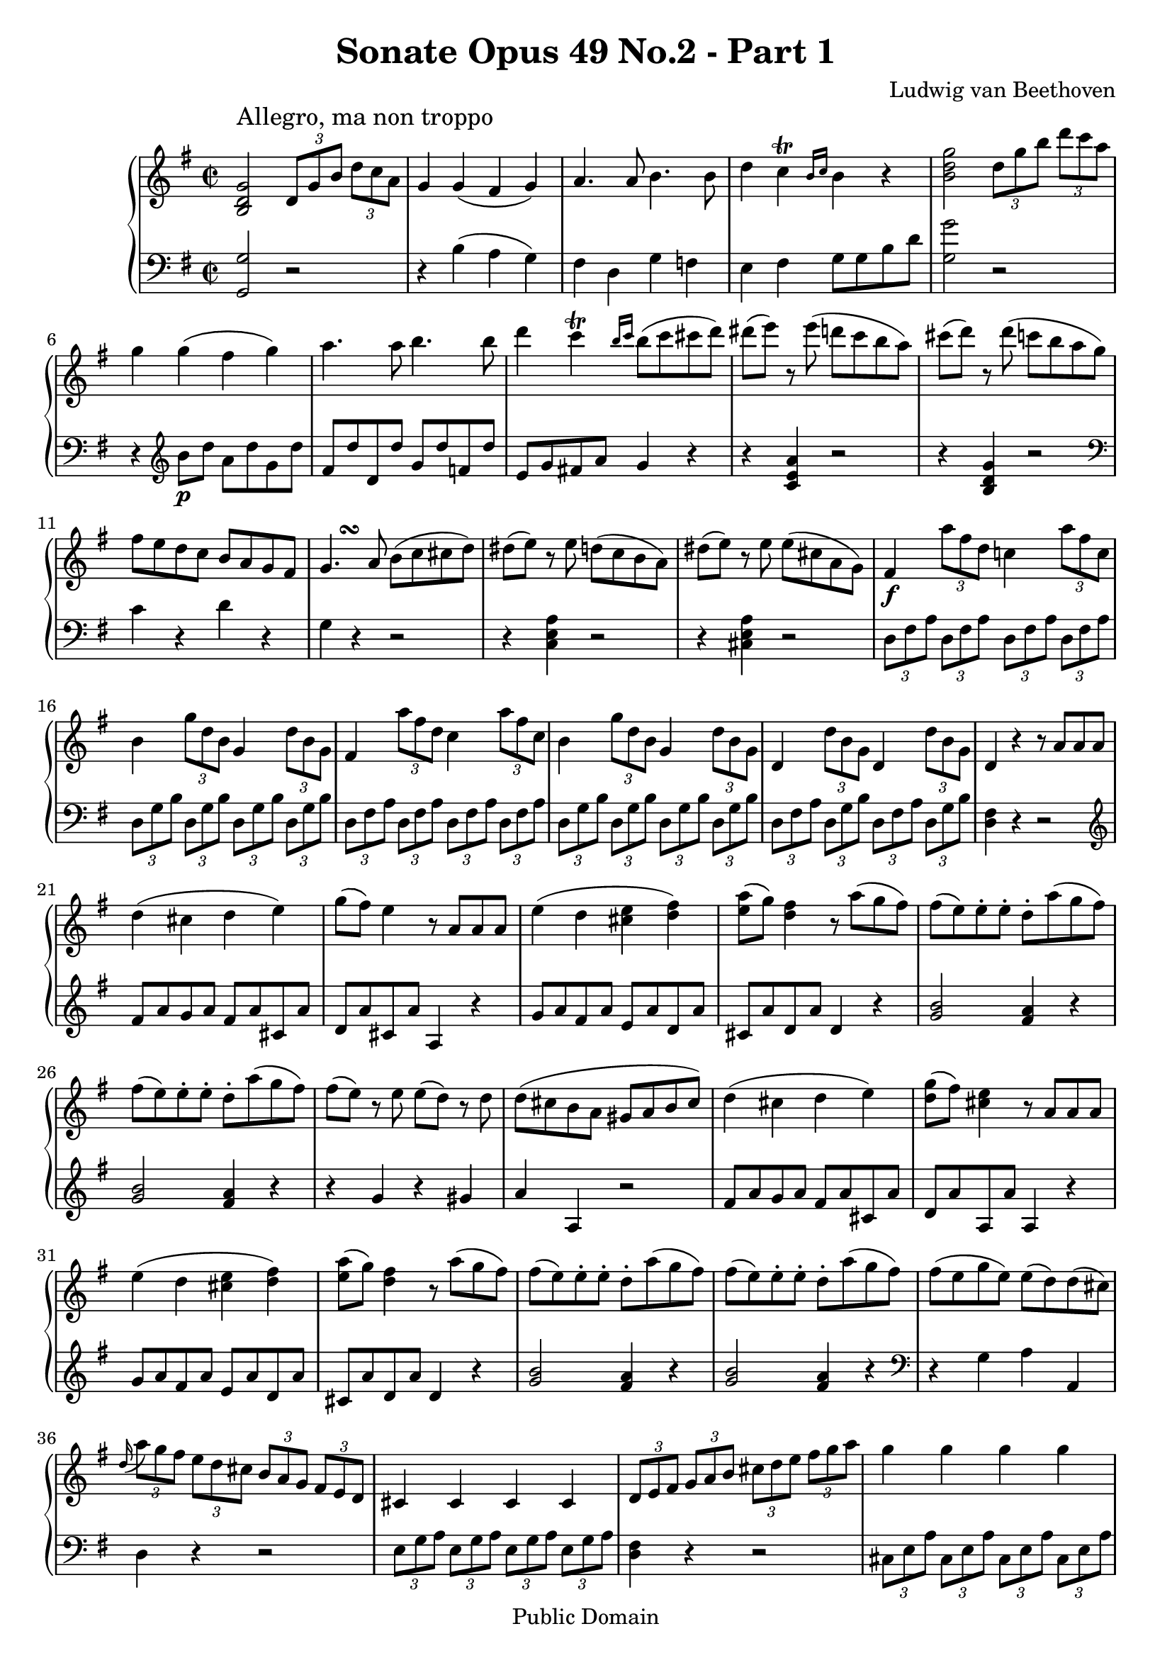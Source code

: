 \version "2.8.0"

\header {
  title = "Sonate Opus 49 No.2 - Part 1"
  composer = "Ludwig van Beethoven"
  mutopiatitle = "Sonata No. 20 (1st Movement: Allegro, ma non troppo)"
  mutopiacomposer = "BeethovenLv"
  mutopiainstrument = "Piano"
  mutopiaopus = "Op. 49, No. 2"
  date = "19th Century"
  source = "Breitkopf & Hartel (1862-1865)"
  style = "Classical"
  copyright = "Public Domain"
  maintainer = "Stelios Samelis"
  lastupdated = "2006/June/04"
  version = "2.6.0"
 footer = "Mutopia-2006/06/05-776"
 tagline = \markup { \override #'(box-padding . 1.0) \override #'(baseline-skip . 2.7) \box \center-align { \small \line { Sheet music from \with-url #"http://www.MutopiaProject.org" \line { \teeny www. \hspace #-1.0 MutopiaProject \hspace #-1.0 \teeny .org \hspace #0.5 } • \hspace #0.5 \italic Free to download, with the \italic freedom to distribute, modify and perform. } \line { \small \line { Typeset using \with-url #"http://www.LilyPond.org" \line { \teeny www. \hspace #-1.0 LilyPond \hspace #-1.0 \teeny .org } by \maintainer \hspace #-1.0 . \hspace #0.5 Reference: \footer } } \line { \teeny \line { This sheet music has been placed in the public domain by the typesetter, for details see: \hspace #-0.5 \with-url #"http://creativecommons.org/licenses/publicdomain" http://creativecommons.org/licenses/publicdomain } } } }
}

\score {

 \context GrandStaff
 <<
 \context Staff = "up" {
 \clef treble
 \key g \major
 \time 2/2
 \once \override TextScript #'padding = #2.0
 <b d' g'>2^\markup { \large "Allegro, ma non troppo" }
 \set tupletSpannerDuration = #(ly:make-moment 1 4) \times 2/3 { d'8[ g' b'] d''[ c'' a'] }
 g'4 g'( fis' g') a'4. a'8 b'4. b'8 d''4 c''\trill \grace { b'16[ c''] } b'4 r4
 <b' d'' g''>2
 \set tupletSpannerDuration = #(ly:make-moment 1 4) \times 2/3 { d''8[ g'' b''] d'''[ c''' a''] }
 g''4 g''( fis'' g'') a''4. a''8 b''4. b''8 d'''4 c'''\trill \grace { b''16[ c'''] } b''8( c''' cis''' d''')
 dis'''8( e''') r8 e'''( d''' c''' b'' a'') cis'''8( d''') r8 d'''8( c'''! b'' a'' g'')
 fis''8 e'' d'' c'' b' a' g' fis'
 g'4.^\markup { \hspace #3.0 \bold \musicglyph #"scripts.turn" } a'8 b'( c'' cis'' d'')
 dis''8( e'') r8 e'' d''( c'' b' a') dis''8( e'') r8 e'' e''( cis'' a' g') fis'4\f
 \set tupletSpannerDuration = #(ly:make-moment 1 4) \times 2/3 { a''8 fis'' d'' } c''!4 \times 2/3 { a''8 fis'' c'' }
 b'4 \times 2/3 { g''8 d'' b' } g'4 \times 2/3 { d''8 b' g' }
 fis'4 \times 2/3 { a''8 fis'' d'' } c''4 \times 2/3 { a''8 fis'' c'' }
 b'4 \times 2/3 { g''8 d'' b' } g'4 \times 2/3 { d''8 b' g' }
 d'4 \times 2/3 { d''8 b' g' } d'4 \times 2/3 { d''8 b' g' }
 d'4 r4 r8 a'8 a' a' d''4( cis'' d'' e'') g''8( fis'') e''4 r8 a'8 a' a'
 e''4( d'' <cis'' e''> <d'' fis''>) <e'' a''>8( g'') <d'' fis''>4 r8 a''8( g'' fis'')
 fis''8( e'') e''\staccato e''\staccato d''\staccato a''( g'' fis'')
 fis''8( e'') e''\staccato e''\staccato d''\staccato a''( g'' fis'')
 fis''8( e'') r e'' e''( d'') r d'' d''8( cis'' b' a' gis' a' b' cis'')
 d''4( cis'' d'' e'') <d'' g''>8( fis'') <cis'' e''>4 r8 a' a' a'
 e''4( d'' <cis'' e''> <d'' fis''>) <e'' a''>8( g'') <d'' fis''>4 r8 a''8( g'' fis'')
 fis''8( e'') e''\staccato e''\staccato d''\staccato a''( g'' fis'')
 fis''8( e'') e''\staccato e''\staccato d''\staccato a''( g'' fis'')
 fis''8( e'' g'' e'') e''( d'') d''( cis'')
 \appoggiatura d''16 \times 2/3 { a''8[ g'' fis''] e''[ d'' cis''] b'[ a' g'] fis'[ e' d'] }
 cis'4 cis' cis' cis' \times 2/3 { d'8[ e' fis'] g'[ a' b'] cis''[ d'' e''] fis''[ g'' a''] }
 g''4 g'' g'' g'' \appoggiatura fis''16 \times 2/3 { a''8[ g'' fis''] e''[ d'' cis''] b'[ a' g'] fis'[ e' d'] }
 c'!4 c' c' c' \times 2/3 { b8[ e' g'] b'[ g' e'] } d'4 \appoggiatura fis'16 e'4
 \times 2/3 { d'8[ e' fis'] g'[ a' b'] cis''[ d'' e''] fis''[ g'' a''] }
 <g'' b''>1 <fis'' a''>4\staccato <e'' g''>\staccato <d'' fis''>\staccato <cis'' e''>\staccato
 \times 2/3 { a''8[ g'' fis''] e''[ d'' cis''] b'[ a' g'] fis'[ e' d'] }
 <g' b'>1 <fis' a'>4\staccato <e' g'>\staccato <d' fis'>\staccato <cis' e'>\staccato
 d'4 \times 2/3 { a''8 fis'' d'' } cis''4 \times 2/3 { g''8 e'' cis'' }
 d''4 \times 2/3 { a'8 fis' d' } cis'4 \times 2/3 { g'8 e' cis' }
 d'4 \times 2/3 { g'8 e' cis' } d'4 \times 2/3 { g'8 e' cis' } d'4 <fis a d'> <fis a d'> r4 \bar ":|"
 \break
 <f' a' d''>2\f ~ \times 2/3 { d''8[ f'' e''] d''[ c''! b'] } a'4 gis' a' b' c'' d'' e'' d''
 \grace { c''16[ e''] } a''2 ~ \times 2/3 { a''8[ c''' b''] a''[ g'' fis''] }
 e''4 dis'' e'' fis'' g''4. fis''16 g'' a''8 g'' fis'' e''
 dis''4 r8 <b'' g''>8 <fis'' a''>4 r8 <dis'' fis''>8 <e'' g''>4 r8 <e'' g''>8 <dis'' fis''>4 <e'' g''>4
 <dis'' fis''>4 r8 <g'' b''>8 <fis'' a''>4 r8 <dis'' fis''>8 <e'' g''>4 r8 <e'' g''>8 <dis'' fis''>4 <e'' g''>4
 <dis'' fis''>4 r4 r2 <e'' g''>4 r4 r2
 c'''8( b'' c''' b'' c''' b'' a'' g'') fis''8( e'' d'' c'' b' a' g' fis')
 <b d' g'>2 \set tupletSpannerDuration = #(ly:make-moment 1 4) \times 2/3 { d'8[ g' b'] d''[ c'' a'] }
 g'4 g'( fis' g') a'4. a'8 b'4. b'8 d''4 c''\trill \grace { b'16[ c''] } b'4 r4
 <b' d'' g''>2 \times 2/3 { d''8[ g'' b''] d'''[ c''' a''] } g''4 g''( fis'' g'') a'' r8 a''8 b''4 r8 b''8
 c'''8 g'' a'' f'' e'' g'' f'' d''
 \appoggiatura c''16 \times 2/3 { g''8[ f'' e''] d''[ c'' b'] a'[ g' f'] e'[ d' c'] } b4 b b b
 \times 2/3 { c'8[ d' e'] f'[ g' a'] b'[ c'' d''] e''[ f'' g''] } f''4 f'' f'' f''
 \times 2/3 { e''8[ d'' c''] b'[ a' g'] f'[ e' d'] c'[ b a] } gis4 gis gis gis a a'2 g'!4
 fis'!4 \times 2/3 { a''8 fis'' d'' } c''!4 \times 2/3 { a''8 fis'' c'' }
 b'4 \times 2/3 { g''8 d'' b' } g'4 \times 2/3 { d''8 b' g' }
 fis'4 \times 2/3 { a''8 fis'' d'' } c''!4 \times 2/3 { a''8 fis'' c'' }
 b'4 \times 2/3 { g''8 d'' b' } g'4 \times 2/3 { d''8 b' g' }
 d'4 \times 2/3 { d''8 b' g' } d'4 \times 2/3 { d''8 b' g' }
 d'4 r4 r8 d'8 d' d' g'4( fis' g' a') c''8( b') a'4 r8 d' d' d'
 a'4( g' <fis' a'> <g' b'>) <a' d''>8( c'') <g' b'>4 r8 d''( c'' b')
 b'8( a') a'\staccato a'\staccato g'\staccato d''( c'' b')
 b'8( a') a'\staccato a'\staccato g'\staccato d''( c'' b')
 b'8( a') r a' a'( g') r g'
 fis'8\staccato g'\staccato a'\staccato
 b'\staccato c''\staccato d''\staccato e''\staccato fis''\staccato
 g''4( fis'' g'' a'') c'''8( b'') a''4 r8 d'' d'' d''
 a''4( g'' <fis'' a''> <g'' b''>) <a'' d'''>8( c''') <g'' b''>4 r8 d'''( c''' b'')
 b''8( a'') a''\staccato a''\staccato g''\staccato d'''( c''' b'')
 b''8( a'') a''\staccato a''\staccato g''\staccato d'''( c''' b'')
 b''8( a'' c''' a'') a''( g'') g''( fis'')
 \appoggiatura g''16 \times 2/3 { d'''8[ c''' b''] a''[ g'' fis''] e''[ d'' c''] b'[ a' g'] } fis'4 fis' fis' fis'
 \times 2/3 { g'8[ a' b'] c''[ d'' e''] fis''[ g'' a''] b''[ c''' d'''] } c'''4 c''' c''' c'''
 \appoggiatura b''16 \times 2/3 { d'''8[ c''' b''] a''[ g'' fis''] e''[ d'' c''] b'[ a' g'] } f'4 f' f' f'
 \times 2/3 { e'8[ a' c''] e''[ c'' a'] } g'!4 a'4\trill
 \times 2/3 { g'8[ a' b'] c''[ d'' e''] fis''[ g'' a''] b''[ c''' d'''] } <c''' e'''>1
 <b'' d'''>4\staccato <a'' c'''>\staccato <g'' b''>\staccato <fis'' a''>\staccato
 \times 2/3 { d'''8[ c''' b''] a''[ g'' fis''] e''[ d'' c''] b'[ a' g'] } <c'' e''>1
 <b' d''>4\staccato <a' c''>\staccato <g' b'>\staccato <fis' a'>\staccato
 g'4 \times 2/3 { d'''8 b'' g'' } fis''4 \times 2/3 { c'''8 a'' fis'' }
 g''4 \times 2/3 { d''8 b' g' } fis'4 \times 2/3 { c''8 a' fis' }
 g'4 \times 2/3 { d'''8 b'' g'' } fis''4 \times 2/3 { c'''8 a'' fis'' }
 g''4 \times 2/3 { d''8 b' g' } fis'4 \times 2/3 { c''8 a' fis' }
 g'4 \times 2/3 { c''8 a' fis' } g'4 \times 2/3 { c''8 a' fis' }
 g'4 r4 <a' c'' d'' fis''> r4 <b' d'' g''>4 r4 r2\fermata \bar "|."
}

 \context Staff = "down" {
 \clef bass
 \key g \major
 \time 2/2
 <g, g>2 r2 r4 b4( a g) fis4 d g f e4 fis g8 g b d'
 <g g'>2 r2 r4 \clef treble b'8\p[ d''] a'[ d'' g' d''] fis'8 d'' d' d'' g' d'' f' d'' e'8 g' fis'! a' g'4 r4
 r4 <c' e' a'>4 r2 r4 <b d' g'>4 r2
 \clef bass c'4 r4 d'4 r4 g4 r4 r2 r4 <c e a>4 r2 r4 <cis e a>4 r2
 \set tupletSpannerDuration = #(ly:make-moment 1 4)
 \times 2/3 { d8[ fis a] d[ fis a] d[ fis a] d[ fis a] d8[ g b] d8[ g b] d8[ g b] d8[ g b]
 d8[ fis a] d[ fis a] d[ fis a] d[ fis a] d8[ g b] d8[ g b] d8[ g b] d8[ g b]
 d8[ fis a] d[ g b] d[ fis a] d[ g b] } <d fis>4 r4 r2
 \clef treble fis'8 a' g' a' fis' a' cis' a' d' a' cis' a' a4 r4
 g'8 a' fis' a' e' a' d' a' cis' a' d' a' d'4 r4
 <g' b'>2 <fis' a'>4 r <g' b'>2 <fis' a'>4 r r4 g' r gis' a'4 a r2
 fis'8 a' g' a' fis' a' cis' a' d'8 a' a a' a4 r4
 g'8 a' fis' a' e' a' d' a' cis'8 a' d' a' d'4 r4
 <g' b'>2 <fis' a'>4 r <g' b'>2 <fis' a'>4 r
 \clef bass r4 g a a, d4 r4 r2
 \times 2/3 { e8[ g a] e8[ g a] e8[ g a] e8[ g a] } <d fis>4 r4 r2
 \times 2/3 { cis8[ e a] cis[ e a] cis[ e a] cis[ e a] } d4 r4 r2
 \times 2/3 {d8 [ fis a] d[ fis a] d[ fis a] d[ fis a] }
 << { r4 g4 fis g fis } \\ { g,2 a,4 a, d } >> r4 r2
 \times 2/3 { r8 \clef treble g[ a] b[ cis' d'] e'[ fis' g'] a'[ b' cis''] }
 d''4\staccato g'\staccato a'\staccato a\staccato R1
 \clef bass \times 2/3 { r8 g,[ a,] b,[ cis d] e[ fis g] a[ b cis'] }
 d'4\staccato g\staccato a\staccato a,\staccato
 \times 2/3 { d8[ fis a] d8[ fis a] d8[ g a] d8[ g a] } \times 2/3 { d8[ fis a] d8[ fis a] d8[ g a] d8[ g a] }
 \times 2/3 { d8[ fis a] d8[ g a] d8[ fis a] d8[ g a] } <d fis>4 <d, d> <d, d> r4 \bar ":|"
 \break
 <d d'>2 r2 \clef treble
 r8 e' d' e' c' e' gis e' a e' b e' c' e' b e'
 \times 2/3 { a8[ c' e'] a'[ e' c'] } a4 r4
 r8 b' a' b' g' b' dis' b' e' b' e' b' c' ais' c' ais'
 b8 b' b' b' b' b' b' b' b' b' b' b' b' b' b' b' b b' b' b' b' b' b' b' b'8 b' b' b' b' b' b' b'
 b'8( ais' b' ais' b' a' g' fis')
 \clef bass e'8( dis' e' dis' e' d' c' b) a8( gis a gis a g fis e)
 << { r2 c'2 } \\ { d1 } >> <g, g>2 r2 r4 b4( a g) fis4 d g f e4 fis g8 g b d' <g g'>2 r2
 r8 \clef treble d'' b' d'' a' d'' g' d'' fis' d'' d' d'' g' d'' f' d'' e'4 f' g' g c'4 r4 r2
 \clef bass \times 2/3 { d8[ f g] d[ f g] d[ f g] d[ f g] } c4 r4 r2
 \times 2/3 { b,8[ d g] b,[ d g] b,[ d g] b,[ d g] }c4 r4 r2
 \times 2/3 { b,8[ d e] b,[ d e] b,[ d e] b,[ d e] c8[ e a] c[ e a] cis[ e a] cis[ e a]
 d8[ fis a] d[ fis a] d[ fis a] d[ fis a] d8[ g b] d[ g b] d[ g b] d[ g b]
 d8[ fis a] d[ fis a] d[ fis a] d[ fis a] d8[ g b] d[ g b] d[ g b] d[ g b] d8[ fis a] d[ g b] d8[ fis a] d[ g b] } d4 r4 r2
 b8 d' c' d' b d' fis d' g8 d' fis d' d4 r4
 c'8 d' b d' a d' g d' fis8 d' g d' g4 r4
 <c' e'>2 <b d'>4 r <c' e'>2 <b d'>4 r r4 <c' e'> r <cis' e'> d'4 r4 r2
 \clef treble b'8 d'' c'' d'' b' d'' fis' d'' g'8 d'' fis' d'' d'4 r4
 c''8 d'' b' d'' a' d'' g' d'' fis'8 d'' g' d'' g' r r4
 << { e''4( fis'' d'') } \\ {  c''2 b'4 } >> r4 << { e''4( fis'' d'') } \\ {  c''2 b'4 } >> r4 r4 c'' d'' d' g'4 r4 r2
 \clef bass \times 2/3 { a8[ c' d'] a[ c' d'] a[ c' d'] a[ c' d'] } <g b>4 r4 r2
 \times 2/3 { fis8[ a d'] fis[ a d'] fis[ a d'] fis[ a d'] } <g b>4 r4 r2
 \times 2/3 { b,8[ d g] b,[ d g] b,[ d gis] b,[ d gis] c8[ e a] c[ e a] d[ g b] d[ fis c'] } g4 r r2
 \times 2/3 { r8 \clef treble c'[ d'] e'[ fis' g'] a'[ b' c''] d''[ e'' fis''] }
 g''4\staccato c''\staccato d''\staccato d'\staccato R1
 \clef bass \times 2/3 { r8 \stemUp c\f[ d] \stemDown e[ fis g] a[  b c'] d'[ e' fis'] }
 g'4\staccato c'\staccato d'\staccato d\staccato
 \times 2/3 { g,8[ b, d] g,[ b, d] g,[ c d] g,[ c d] g,8[ b, d] g,[ b, d] g,[ c d] g,[ c d]
 g,8[ b, d] g,[ b, d] g,[ c d] g,[ c d] g,8[ b, d] g,[ b, d] g,[ c d] g,[ c d]
 g,8[ b, d] g,[ c d] g,[ b, d] g,[ c d] }
 g,4 r4 <d, d> r4 <g,, g,>4 r r2\fermata \bar "|."
 }
>>

 \layout {
 \context {
   \Staff
   \override VerticalAxisGroup #'minimum-Y-extent = #'(-5.0 . 5.0)
   fontSize = #-1 }
 }

 \midi { \tempo 4 = 142 }
}
